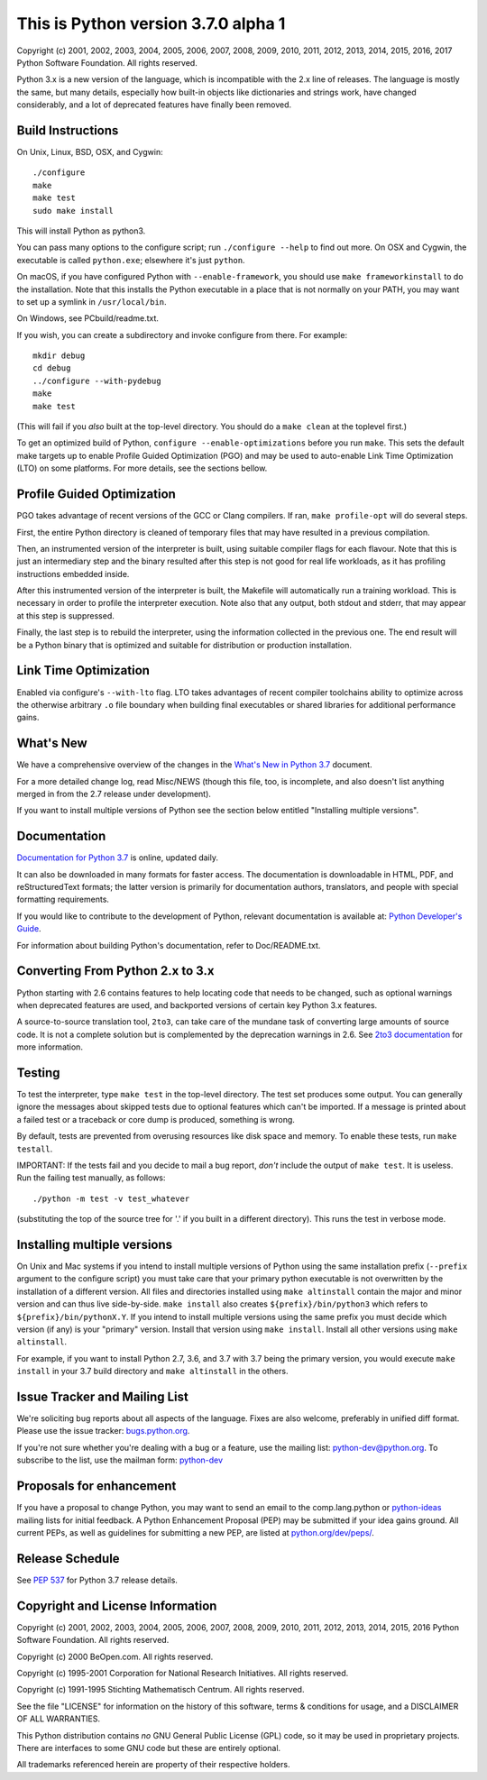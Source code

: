This is Python version 3.7.0 alpha 1
====================================

Copyright (c) 2001, 2002, 2003, 2004, 2005, 2006, 2007, 2008, 2009, 2010, 2011,
2012, 2013, 2014, 2015, 2016, 2017 Python Software Foundation.  All rights
reserved.

Python 3.x is a new version of the language, which is incompatible with the
2.x line of releases.  The language is mostly the same, but many details,
especially how built-in objects like dictionaries and strings work,
have changed considerably, and a lot of deprecated features have finally
been removed.


Build Instructions
------------------

On Unix, Linux, BSD, OSX, and Cygwin::

    ./configure
    make
    make test
    sudo make install

This will install Python as python3.

You can pass many options to the configure script; run ``./configure --help`` to
find out more.  On OSX and Cygwin, the executable is called ``python.exe``;
elsewhere it's just ``python``.

On macOS, if you have configured Python with ``--enable-framework``, you should
use ``make frameworkinstall`` to do the installation.  Note that this installs the
Python executable in a place that is not normally on your PATH, you may want to
set up a symlink in ``/usr/local/bin``.

On Windows, see PCbuild/readme.txt.

If you wish, you can create a subdirectory and invoke configure from there.
For example::

    mkdir debug
    cd debug
    ../configure --with-pydebug
    make
    make test

(This will fail if you *also* built at the top-level directory.
You should do a ``make clean`` at the toplevel first.)

To get an optimized build of Python, ``configure --enable-optimizations`` before
you run ``make``.  This sets the default make targets up to enable Profile Guided
Optimization (PGO) and may be used to auto-enable Link Time Optimization (LTO)
on some platforms.  For more details, see the sections bellow.


Profile Guided Optimization
---------------------------

PGO takes advantage of recent versions of the GCC or Clang compilers.
If ran, ``make profile-opt`` will do several steps.

First, the entire Python directory is cleaned of temporary files that
may have resulted in a previous compilation.

Then, an instrumented version of the interpreter is built, using suitable
compiler flags for each flavour. Note that this is just an intermediary
step and the binary resulted after this step is not good for real life
workloads, as it has profiling instructions embedded inside.

After this instrumented version of the interpreter is built, the Makefile
will automatically run a training workload. This is necessary in order to
profile the interpreter execution. Note also that any output, both stdout
and stderr, that may appear at this step is suppressed.

Finally, the last step is to rebuild the interpreter, using the information
collected in the previous one. The end result will be a Python binary
that is optimized and suitable for distribution or production installation.


Link Time Optimization
----------------------

Enabled via configure's ``--with-lto`` flag.  LTO takes advantages of recent
compiler toolchains ability to optimize across the otherwise arbitrary ``.o`` file
boundary when building final executables or shared libraries for additional
performance gains.


What's New
----------

We have a comprehensive overview of the changes in the `What's New in
Python 3.7 <https://docs.python.org/3.7/whatsnew/3.7.html>`_ document.

For a more detailed change log, read Misc/NEWS (though this file, too,
is incomplete, and also doesn't list anything merged in from the 2.7
release under development).

If you want to install multiple versions of Python see the section below
entitled "Installing multiple versions".


Documentation
-------------

`Documentation for Python 3.7 <https://docs.python.org/3.7/>`_ is online,
updated daily.

It can also be downloaded in many formats for faster access.  The documentation
is downloadable in HTML, PDF, and reStructuredText formats; the latter version
is primarily for documentation authors, translators, and people with special
formatting requirements.

If you would like to contribute to the development of Python, relevant
documentation is available at: `Python Developer's Guide
<https://docs.python.org/devguide/>`_.

For information about building Python's documentation, refer to Doc/README.txt.


Converting From Python 2.x to 3.x
---------------------------------

Python starting with 2.6 contains features to help locating code that needs to
be changed, such as optional warnings when deprecated features are used, and
backported versions of certain key Python 3.x features.

A source-to-source translation tool, ``2to3``, can take care of the mundane task
of converting large amounts of source code.  It is not a complete solution but
is complemented by the deprecation warnings in 2.6.  See
`2to3 documentation <https://docs.python.org/3.7/library/2to3.html>`_ for more
information.


Testing
-------

To test the interpreter, type ``make test`` in the top-level directory.
The test set produces some output.  You can generally ignore the messages
about skipped tests due to optional features which can't be imported.
If a message is printed about a failed test or a traceback or core dump
is produced, something is wrong.

By default, tests are prevented from overusing resources like disk space and
memory.  To enable these tests, run ``make testall``.

IMPORTANT: If the tests fail and you decide to mail a bug report, *don't*
include the output of ``make test``.  It is useless.  Run the failing test
manually, as follows::

        ./python -m test -v test_whatever

(substituting the top of the source tree for '.' if you built in a different
directory).  This runs the test in verbose mode.


Installing multiple versions
----------------------------

On Unix and Mac systems if you intend to install multiple versions of Python
using the same installation prefix (``--prefix`` argument to the configure script)
you must take care that your primary python executable is not overwritten by the
installation of a different version.  All files and directories installed using
``make altinstall`` contain the major and minor version and can thus live
side-by-side.  ``make install`` also creates ``${prefix}/bin/python3`` which refers to
``${prefix}/bin/pythonX.Y``.  If you intend to install multiple versions using the
same prefix you must decide which version (if any) is your "primary" version.
Install that version using ``make install``.  Install all other versions using
``make altinstall``.

For example, if you want to install Python 2.7, 3.6, and 3.7 with 3.7 being the
primary version, you would execute ``make install`` in your 3.7 build directory
and ``make altinstall`` in the others.


Issue Tracker and Mailing List
------------------------------

We're soliciting bug reports about all aspects of the language.  Fixes are also
welcome, preferably in unified diff format.  Please use the issue tracker:
`bugs.python.org <https://bugs.python.org/>`_.

If you're not sure whether you're dealing with a bug or a feature, use the
mailing list: python-dev@python.org. To subscribe to the list, use the mailman
form: `python-dev <https://mail.python.org/mailman/listinfo/python-dev/>`_


Proposals for enhancement
-------------------------

If you have a proposal to change Python, you may want to send an email to the
comp.lang.python or
`python-ideas <https://mail.python.org/mailman/listinfo/python-ideas/>`_
mailing lists for initial feedback.  A Python
Enhancement Proposal (PEP) may be submitted if your idea gains ground.  All
current PEPs, as well as guidelines for submitting a new PEP, are listed at
`python.org/dev/peps/ <https://www.python.org/dev/peps/>`_.


Release Schedule
----------------

See :pep:`537` for Python 3.7 release details.


Copyright and License Information
---------------------------------

Copyright (c) 2001, 2002, 2003, 2004, 2005, 2006, 2007, 2008, 2009, 2010, 2011,
2012, 2013, 2014, 2015, 2016 Python Software Foundation.  All rights reserved.

Copyright (c) 2000 BeOpen.com.  All rights reserved.

Copyright (c) 1995-2001 Corporation for National Research Initiatives.  All
rights reserved.

Copyright (c) 1991-1995 Stichting Mathematisch Centrum.  All rights reserved.

See the file "LICENSE" for information on the history of this software,
terms & conditions for usage, and a DISCLAIMER OF ALL WARRANTIES.

This Python distribution contains *no* GNU General Public License (GPL) code,
so it may be used in proprietary projects.  There are interfaces to some GNU
code but these are entirely optional.

All trademarks referenced herein are property of their respective holders.

